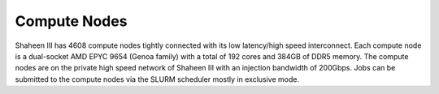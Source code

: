 .. sectionauthor:: Mohsin Ahmed Shaikh <mohsin.shaikh@kaust.edu.sa>
.. meta::
    :description: Available systems at KSL -- Compute nodes
    :keywords: Genoa, cn, nid, cnl
    
.. _shaheen3_compute_nodes:

==============
Compute Nodes
==============

Shaheen III has 4608 compute nodes tightly connected with its low latency/high speed interconnect. Each compute node is a dual-socket AMD EPYC 9654 (Genoa family) with a total of 192 cores and 384GB of DDR5 memory. The compute nodes are on the private high speed network of Shaheen III with an injection bandwidth of 200Gbps. Jobs can be submitted to the compute nodes via the SLURM scheduler mostly in exclusive mode.